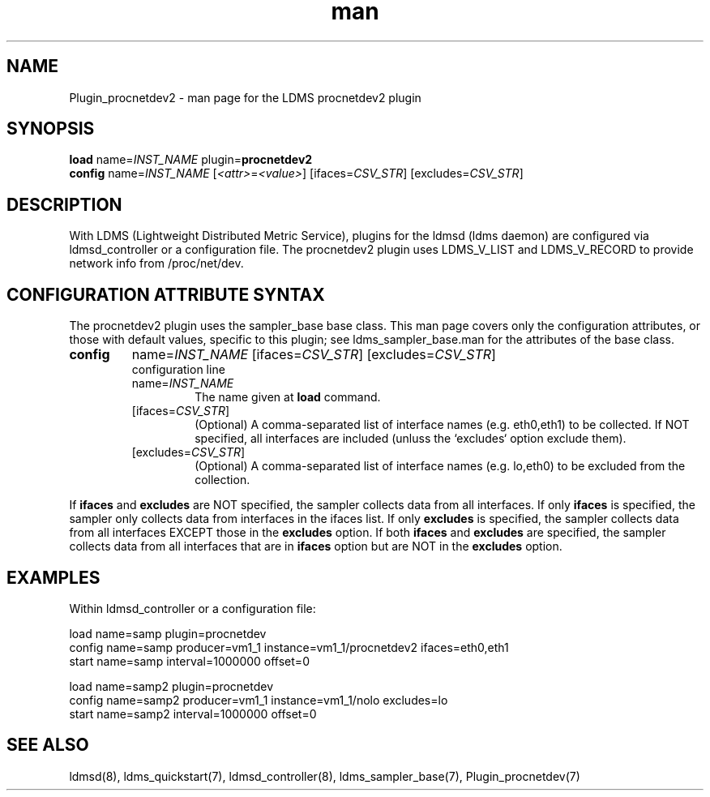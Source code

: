 .\" Manpage for Plugin_procnetdev2
.\" Contact ovis-help@ca.sandia.gov to correct errors or typos.
.TH man 7 "07 Jan 2022" "v4" "LDMS Plugin procnetdev2 man page"

.SH NAME
Plugin_procnetdev2 - man page for the LDMS procnetdev2 plugin

.SH SYNOPSIS
.B load
.RI name= INST_NAME
.RB plugin= procnetdev2
.br
.B config
.RI name= INST_NAME
.RI [ <attr> = <value> ]
.RI [ifaces= CSV_STR ]
.RI [excludes= CSV_STR ]

.SH DESCRIPTION
With LDMS (Lightweight Distributed Metric Service), plugins for the ldmsd (ldms
daemon) are configured via ldmsd_controller or a configuration file. The
procnetdev2 plugin uses LDMS_V_LIST and LDMS_V_RECORD to provide network info
from /proc/net/dev.

.SH CONFIGURATION ATTRIBUTE SYNTAX
The procnetdev2 plugin uses the sampler_base base class. This man page covers
only the configuration attributes, or those with default values, specific to
this plugin; see ldms_sampler_base.man for the attributes of the base class.

.TP
.BR config
.RI name= INST_NAME
.RI [ifaces= CSV_STR ]
.RI [excludes= CSV_STR ]
.br
configuration line
.RS
.TP
.RI name= INST_NAME
.br
The name given at \fBload\fR command.
.TP
.RI [ifaces= CSV_STR ]
.br
(Optional) A comma-separated list of interface names (e.g. eth0,eth1) to be
collected. If NOT specified, all interfaces are included (unluss the `excludes`
option exclude them).
.TP
.RI [excludes= CSV_STR ]
.br
(Optional) A comma-separated list of interface names (e.g. lo,eth0) to be
excluded from the collection.
.RE


If \fBifaces\fR and \fBexcludes\fR are NOT specified, the sampler collects data
from all interfaces. If only \fBifaces\fR is specified, the sampler only
collects data from interfaces in the ifaces list. If only \fBexcludes\fR is
specified, the sampler collects data from all interfaces EXCEPT those in the
\fBexcludes\fR option. If both \fBifaces\fR and \fBexcludes\fR are specified,
the sampler collects data from all interfaces that are in \fBifaces\fR option
but are NOT in the \fBexcludes\fR option.

.SH EXAMPLES
.PP
Within ldmsd_controller or a configuration file:
.nf

    load name=samp plugin=procnetdev
    config name=samp producer=vm1_1 instance=vm1_1/procnetdev2 ifaces=eth0,eth1
    start name=samp interval=1000000 offset=0

    load name=samp2 plugin=procnetdev
    config name=samp2 producer=vm1_1 instance=vm1_1/nolo excludes=lo
    start name=samp2 interval=1000000 offset=0

.fi

.SH SEE ALSO
ldmsd(8), ldms_quickstart(7), ldmsd_controller(8), ldms_sampler_base(7),
Plugin_procnetdev(7)
